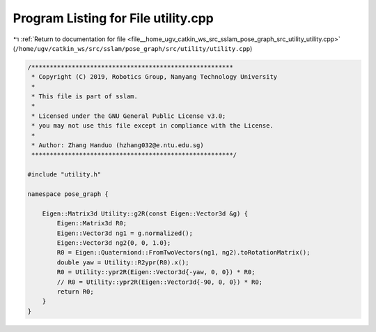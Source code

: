 
.. _program_listing_file__home_ugv_catkin_ws_src_sslam_pose_graph_src_utility_utility.cpp:

Program Listing for File utility.cpp
====================================

|exhale_lsh| :ref:`Return to documentation for file <file__home_ugv_catkin_ws_src_sslam_pose_graph_src_utility_utility.cpp>` (``/home/ugv/catkin_ws/src/sslam/pose_graph/src/utility/utility.cpp``)

.. |exhale_lsh| unicode:: U+021B0 .. UPWARDS ARROW WITH TIP LEFTWARDS

.. code-block:: cpp

   /*******************************************************
    * Copyright (C) 2019, Robotics Group, Nanyang Technology University
    *
    * This file is part of sslam.
    *
    * Licensed under the GNU General Public License v3.0;
    * you may not use this file except in compliance with the License.
    *
    * Author: Zhang Handuo (hzhang032@e.ntu.edu.sg)
    *******************************************************/
   
   #include "utility.h"
   
   namespace pose_graph {
   
       Eigen::Matrix3d Utility::g2R(const Eigen::Vector3d &g) {
           Eigen::Matrix3d R0;
           Eigen::Vector3d ng1 = g.normalized();
           Eigen::Vector3d ng2{0, 0, 1.0};
           R0 = Eigen::Quaterniond::FromTwoVectors(ng1, ng2).toRotationMatrix();
           double yaw = Utility::R2ypr(R0).x();
           R0 = Utility::ypr2R(Eigen::Vector3d{-yaw, 0, 0}) * R0;
           // R0 = Utility::ypr2R(Eigen::Vector3d{-90, 0, 0}) * R0;
           return R0;
       }
   }
